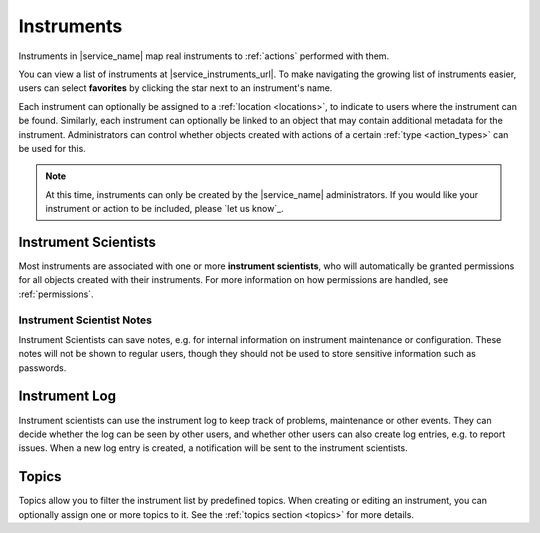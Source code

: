 .. _instruments:

Instruments
===========

Instruments in |service_name| map real instruments to :ref:`actions` performed with them.

You can view a list of instruments at |service_instruments_url|. To make navigating the growing list of instruments easier, users can select **favorites** by clicking the star next to an instrument's name.

Each instrument can optionally be assigned to a :ref:`location <locations>`, to indicate to users where the instrument can be found. Similarly, each instrument can optionally be linked to an object that may contain additional metadata for the instrument. Administrators can control whether objects created with actions of a certain :ref:`type <action_types>` can be used for this.

.. note::
    At this time, instruments can only be created by the |service_name| administrators. If you would like your instrument or action to be included, please `let us know`_.

.. _instrument_scientists:

Instrument Scientists
---------------------

Most instruments are associated with one or more **instrument scientists**, who will automatically be granted permissions for all objects created with their instruments. For more information on how permissions are handled, see :ref:`permissions`.

.. _instrument_scientist_notes:

Instrument Scientist Notes
^^^^^^^^^^^^^^^^^^^^^^^^^^

Instrument Scientists can save notes, e.g. for internal information on  instrument maintenance or configuration.
These notes will not be shown to regular users, though they should not be used to store sensitive information such as passwords.

.. _instrument_log:

Instrument Log
--------------

Instrument scientists can use the instrument log to keep track of problems, maintenance or other events. They can decide whether the log can be seen by other users, and whether other users can also create log entries, e.g. to report issues. When a new log entry is created, a notification will be sent to the instrument scientists.

.. _instrument_topics:

Topics
------

Topics allow you to filter the instrument list by predefined topics.
When creating or editing an instrument, you can optionally assign one or more topics to it.
See the :ref:`topics section <topics>` for more details.